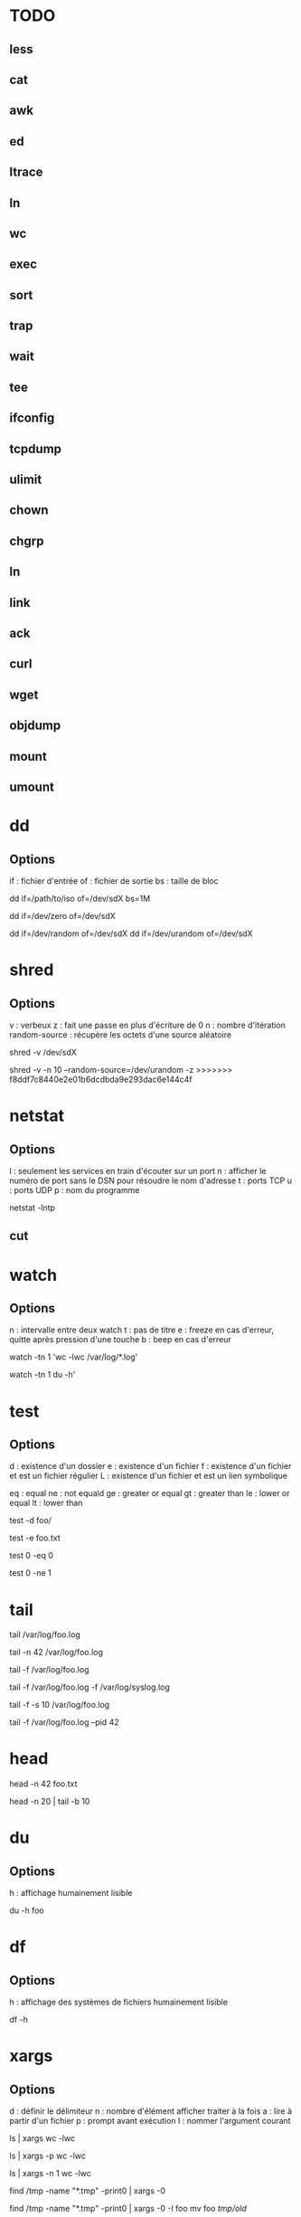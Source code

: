 * TODO
** less
** cat
** awk
** ed
** ltrace
** ln
** wc
** exec
** sort
** trap
** wait
** tee
** ifconfig
** tcpdump
** ulimit
** chown
** chgrp
** ln
** link
** ack
** curl
** wget
** objdump
** mount
** umount

* dd

** Options

if : fichier d'entrée
of : fichier de sortie
bs : taille de bloc

# Copie /path/to/iso vers /dev/sdX par bloc de 1 Mo
dd if=/path/to/iso of=/dev/sdX bs=1M

# Ecrit que des 0 dans /dev/sdX
dd if=/dev/zero of=/dev/sdX

# Ecrit des octets "pseudo-aléatoires" dans /dev/sdX
dd if=/dev/random of=/dev/sdX
dd if=/dev/urandom of=/dev/sdX

* shred

** Options

v : verbeux
z : fait une passe en plus d'écriture de 0
n : nombre d'itération
random-source : récupère les octets d'une source aléatoire

# Par défaut : 3 passes, random-source=/dev/random
shred -v /dev/sdX

# Verbeux, 10 passes /dev/urandom, 1 dernière passe de 0
shred -v -n 10 --random-source=/dev/urandom -z
>>>>>>> f8ddf7c8440e2e01b6dcdbda9e293dac6e144c4f

* netstat

** Options

l : seulement les services en train d'écouter sur un port
n : afficher le numéro de port sans le DSN pour résoudre le nom d'adresse
t : ports TCP
u : ports UDP
p : nom du programme

# La liste de tous les ports TCP ouverts
netstat -lntp

** cut

* watch

** Options

n : intervalle entre deux watch
t : pas de titre
e : freeze en cas d'erreur, quitte après pression d'une touche
b : beep en cas d'erreur

# Observer une commande toutes les secondes
watch -tn 1 'wc -lwc /var/log/*.log'

# Oberver l'utilisation du disque en live
watch -tn 1 du -h'

* test

** Options

# Existence
d : existence d'un dossier
e : existence d'un fichier
f : existence d'un fichier et est un fichier régulier
L : existence d'un fichier et est un lien symbolique

# Comparaison
eq : equal
ne : not equald
ge : greater or equal
gt : greater than
le : lower or equal
lt : lower than

# NB : il faut oberver la variable $? après l'éxecution de test

# Tester l'existence d'un dossier
test -d foo/

# Tester l'existence du fichier foo.txt
test -e foo.txt

# Comparer 0 et 0, $? vaut 0
test 0 -eq 0

# # Comparer 0 et 0, $? vaut 1
test 0 -ne 1

* tail

# Les 10 dernières lignes du fichier /var/foo.log
tail /var/log/foo.log

# Les 42 dernières lignes du fichier /var/foo.log
tail -n 42 /var/log/foo.log

# Suivre en direct les log de foo
tail -f /var/log/foo.log

# Suivre en direct les log de foo et du système
# NB : le nom des fichiers sont affichés avant de nouveaux log
tail -f /var/log/foo.log -f /var/log/syslog.log

# Fréquence de mise à jour d'un fichier à 10 secondes
tail -f -s 10 /var/log/foo.log

# Arréter tail lorsque le PID 42 termine
tail -f /var/log/foo.log --pid 42

* head

# Les 42 premières lignes de foo.txt
head -n 42 foo.txt

# Des lignes 10 à 20 de foo.txt
head -n 20 | tail -b 10

* du

** Options
h : affichage humainement lisible

# Espace utilisé du fichier foo
du -h foo

* df

** Options

h : affichage des systèmes de fichiers humainement lisible

# Affiche les système de fichiers, la taille, utilisé, % utilisé, point de montage
df -h

* xargs

** Options
d : définir le délimiteur
n : nombre d'élément afficher traiter à la fois
a : lire à partir d'un fichier
p : prompt avant exécution
I : nommer l'argument courant

# Nombre de lignes, mots et caractères dans les fichiers courants
ls | xargs wc -lwc

# Prompt avant exécution de la commande passée à xargs
ls | xargs -p wc -lwc

# Limiter le nombre d'élément traiter à la fois à 1
ls | xargs -n 1 wc -lwc

# Tous les fichiers temporaires en incluant ceux comportant des espaces
find /tmp -name "*.tmp" -print0 | xargs -0

# Nommer l'argument courant 'foo'
find /tmp -name "*.tmp" -print0 | xargs -0 -I foo mv foo /tmp/old/

# Le nombre de fois que 'error' apparaît dans chacun des fichiers de log
ls /var/log/*.log | xargs sudo grep -c error

* strace

** Options
c : statistiques de tous les appels systèmes
o : rediriger vers un fichier
t : timestamp de l'appel système
T : temps passé dans l'appel
e : tracer uniquement certains appels
p : PID d'un processus déjà en exécution

# Tracer les appels systèmes faits par emacs
strace emacs

# Statistiques d'appels systèmes d'emacs
strace -c emacs

# Ecrit la trace dans foo.txt
strace -o foo.txt emacs

# Timestamp de chaque appel système
# NB : t, tt ou ttt pour plus ou moins de précision
strace -t emacs

# Le temps passé dans chaque appel système
strace -T emacs

# Tracer uniquement les appels open et read
strace -e trace open,read emacs

# Tracer un processus déjà en cours d'exécutioon
strace -p 42

* ps

** Options

e : absolument tous les processus
f : format complet d'affichage
u : processus d'un utilisateur
H : afficher les threads comme les processus
p : filter les processus à afficher
o : reformate la sortie
L : les threads du processus

ppid   : les processus dont le PPID est
forest : hiérarchie des processus
sort   : trier par

# Tous les processus
ps -e

# Tous les processus dans un format complet
ps -ef

# Snapshot de tous les processus
ps -aux | less

# Tous les processus des utilisateurs root ou foo
ps -fu root,foo

# Tous les processus emacs ou zsh
ps -C emacs,zsh

# filter les processus à afficher
ps -p 42,43,44

# Tous les processus lancés formaté PID, PPID, Elapsed Time (format [[DD-]hh:]mm:ss), ...
ps -o pid,ppid,etime,etimes,lstart,%cpu,%mem,nice,rss,args

# Les threads du processus 42
ps -Lp 42

# Tous les processus lancés par le PID 42
ps --ppid 42

# Hiérarchie de tous les processus
ps -e --forest
# ou
ps -axjf
# ou
pstree

# Trie dans l'ordre croissant des résultats par % mémoire
ps -ef --sort pmem
# ou par % cpu
ps -ef --sort pcpu

# Observer tous les emacs en direct
watch -n 1 'ps -C emacs -o cmd,pid,%cpu,%mem,etime'

# Observer tous les processus de root en direct
watch -n 1 'ps -u root-o cmd,pid,%cpu,%mem,etime'

* kill

** Signals

1  HUP      2 INT      3 QUIT     4 ILL      5 TRAP     6 ABRT     6 IOT      7 BUS      8 FPE      9 KILL
10 USR1    11 SEGV    12 USR2    13 PIPE    14 ALRM    15 TERM    16 STKFLT  17 CHLD    17 CLD     18 CONT
19 STOP    20 TSTP    21 TTIN    22 TTOU    23 URG     24 XCPU    25 XFSZ    26 VTALRM  27 PROF    28 WINCH
29 IO      29 POLL    30 PWR     31 UNUSED  31 SYS     34 RTMIN   64 RTMAX

1  | HUP    : Hang Up
2  | SIGINT : équivalent à CTRL-C
9  | KILL   : tue le processus
15 | TERM   : termine le processus

# Savoir si un process existe
# NB : $? vaut 0 s'il PID existe
kill -0 PID

# Lister tous les signaux supportés
kill -l

# Envoyer le signal SIGINT au PID 42
kill -INT 42
# ou
kill -2 42

* find

# Recherche par type de fichier
# NB : f : regular file, d : directory, l : symbolic link, c : character devices, b : block devices
find -type TYPE

# Recherche par nom (avec pattern)
find / -name "*.conf"

# Recherche fichier de moins de 50 bytes
# NB : c : bytes, k : Kilobytes, M : Megabytes, G : Gigabytes, b : 512-byte blocks
find / -size 50c

* locate

** Options
c : compte le nombre de résultat
e : vérifie que le fichier existe à cet instant (updatedb pour mettre à jour)
i : insensible à la casse
n : limiter le nombre de résultat

# Rechercher tous les fichiers dont le path absolu contient foo
locate foo

# Rechercher les 15 premiers résultats de manière insensible à la casse
locate -in 15 foo

# Mettre à jour la base de donnée de locate
sudo updatedb

* grep

** Options
i : insensible à la casse
v : exclure ce qui matche
c : compter le nombre d'occurence
l : nom du fichier de l'occurence
b : numéro de ligne de l'occurence


# Rechercher les occurences de "foo" dans tous les fichiers du dossier courant
grep "foo" *

# Rechercher foo de manière insensible à la casse
grep "foo" * -i

# Rechercher avec un pattern
grep "foo.*" *

# Rechercher en excluant les occurences trouvées
grep -v "foo.*" *

# Compter le nombre de résultat
grep "foo.*" * -c

# Nom des fichiers dans lequel des occurence ont été trouvés
grep "foo.*" * -l

# Numéro de ligne des occurences
grep "foo.*" * -b

* pgrep / pkill

# PIDs d'emacs
pgrep emacs

# PIDs d'emacs et son path
pgrep emacs -a

# Compter le nombre d'emacs lancé
pgrep emacs -c

# PIDs d'emacs de l'utilisateur root
pgrep -u root emacs

# Tuer PIDs d'emacs
pkill emacs

* tar

** Options
c : créé l'archive
z : compression avec gzip (+rapide, compression)
j : compression avec bz2  (rapide, +compression)
v : verbosité
f : nom de l'archive
x : extraction
r : ajout à l'archive
C : repertoire de destination

# Archive et compresse avec gzip/bz2 le dossier foo récursivement dans foo.tar.gz
tar -czvf foo.tar.gz foo/
# ou avec bz2
tar -cjvf foo.tar.gz foo/

# Lister le contenu de l'archive
tar -f foo.tar.gz --list
# ou
tar -tf foo.tar.gz

# Ajouter foo.txt à une archive non compressée
tar -rf foo.tar foo.txt

# Supprimer foo.txt d'une archive
tar -f foo.tar --delete foo.txt

# Extrait foo.tar.gz dans le dossier foo
tar -xvf foo.tar.gz -C foo

# Extraire seulement le fichier foo.txt de foo.tar
tar -xf foo.tar foo.txt

# Extraire seulement tous les fichiers .txt de foo.tar
tar -xf foo.tar --wildcards *.txt

# Vérifier un archive compressée avec gzip
gunzip -t foo.tar.gz

# Vérifier un archive compressée avec bz2
bzip2 -t foo.tar.bz2

* sed

# Remplacer old par new dans tous les fichiers
sed -i 's/old/new/g' *

# Afficher la 5ème ligne de foo.txt
sed -n '5p' foo.txt

* cat

# Numéro de ligne
cat -n foo.xt

# Numéro de ligne non vides
cat -b foo.xt

# Ecrire dans foo.txt sur plusieur lignes avec la notation heredoc
# NB : EOF est choisit comme délimiteur
cat << EOF > foo.txt
F
O
O
EOF
